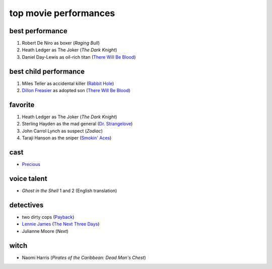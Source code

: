 top movie performances
======================



best performance
----------------

1. Robert De Niro as boxer (*Raging Bull*)
2. Heath Ledger as The Joker (*The Dark Knight*)
3. Daniel Day-Lewis as oil-rich titan (`There Will Be Blood`_)

best child performance
----------------------

1. Miles Teller as accidental killer (`Rabbit Hole`_)
2. `Dillon Freasier`_ as adopted son (`There Will Be Blood`_)

favorite
--------

1. Heath Ledger as The Joker (*The Dark Knight*)
2. Sterling Hayden as the mad general (`Dr. Strangelove`_)
3. John Carrol Lynch as suspect (*Zodiac*)
4. Taraji Hanson as the sniper (`Smokin' Aces`_)

cast
----

-  `Precious`_

voice talent
------------

-  *Ghost in the Shell* 1 and 2 (English translation)

detectives
----------

-  two dirty cops (`Payback`_)
-  `Lennie James`_ (`The Next Three Days`_)
-  Julianne Moore (*Next*)

witch
-----

-  Naomi Harris (*Pirates of the Caribbean: Dead Man's Chest*)

.. _There Will Be Blood: http://movies.tshepang.net/there-will-be-blood-2007
.. _Rabbit Hole: http://movies.tshepang.net/rabbit-hole-2010
.. _Dillon Freasier: http://en.wikipedia.org/wiki/Dillon_Freasier
.. _Dr. Strangelove: http://movies.tshepang.net/dr-strangelove-1964
.. _Smokin' Aces: http://movies.tshepang.net/smokin-aces-2006
.. _Precious: http://movies.tshepang.net/precious-2009
.. _Lennie James: http://en.wikipedia.org/wiki/Lennie_James
.. _The Next Three Days: http://movies.tshepang.net/the-next-three-days-2010
.. _Payback: http://movies.tshepang.net/payback-1999
